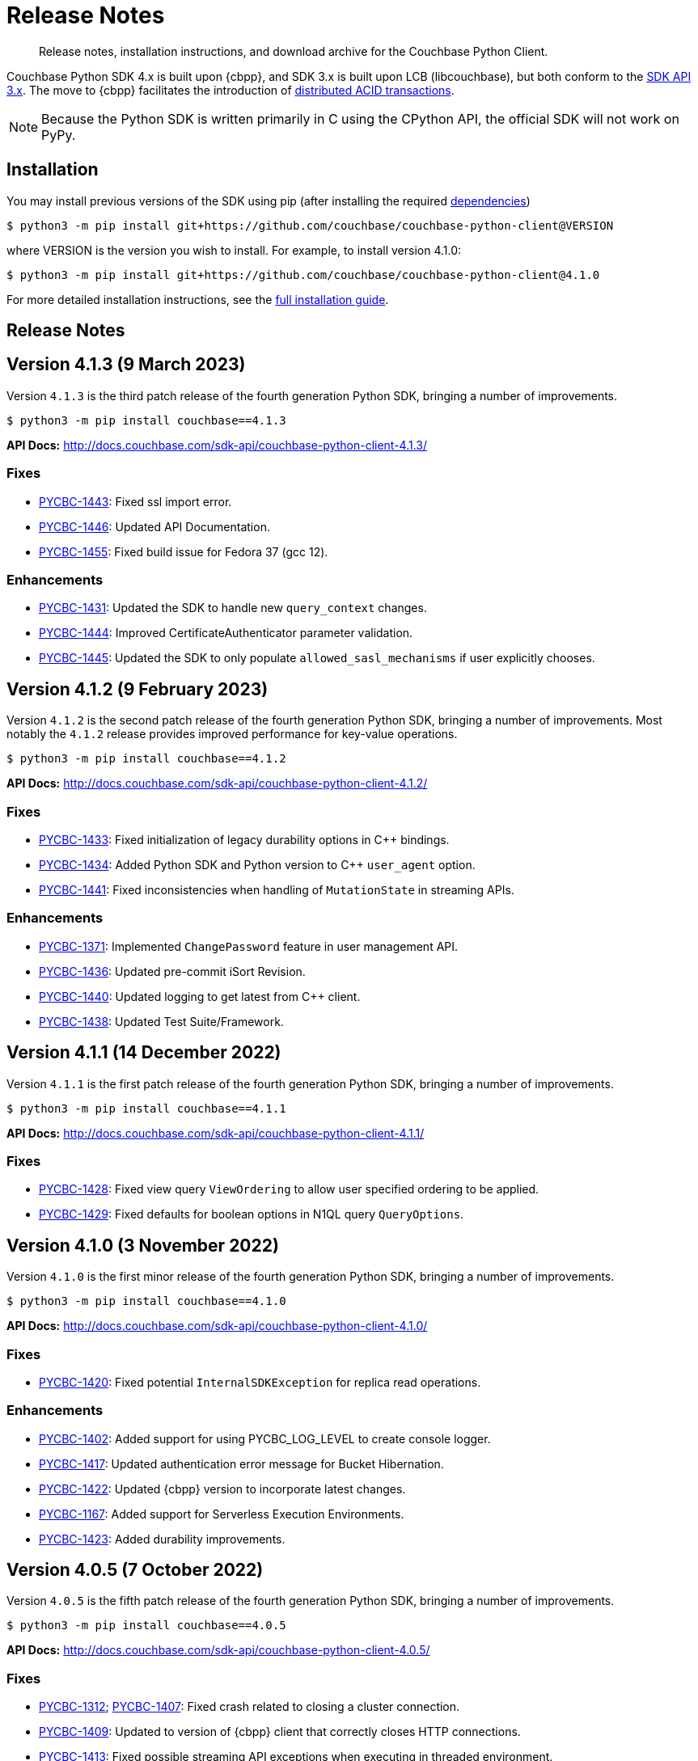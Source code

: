 = Release Notes
:description: Release notes, installation instructions, and download archive for the Couchbase Python Client.
:page-partial:
:page-topic-type: reference
:page-aliases: ROOT:relnotes-python-sdk,ROOT:download-links,ROOT:release-notes,ROOT:sdk-release-notes

// tag::all[]
[abstract]
{description}

Couchbase Python SDK 4.x is built upon {cbpp}, and SDK 3.x is built upon LCB (libcouchbase), but both conform to the xref:project-docs:compatibility.adoc#api-version[SDK API 3.x].
The move to {cbpp} facilitates the introduction of xref:howtos:distributed-acid-transactions-from-the-sdk.adoc[distributed ACID transactions].

NOTE: Because the Python SDK is written primarily in C using the CPython API, the official SDK will not work on PyPy.


== Installation

You may install previous versions of the SDK using pip (after installing the required xref:hello-world:start-using-sdk.adoc[dependencies])

[source,console]
----
$ python3 -m pip install git+https://github.com/couchbase/couchbase-python-client@VERSION
----

where VERSION is the version you wish to install. 
For example, to install version 4.1.0:

[source,console]
----
$ python3 -m pip install git+https://github.com/couchbase/couchbase-python-client@4.1.0
----

For more detailed installation instructions, see the xref:project-docs:sdk-full-installation.adoc[full installation guide].


== Release Notes


== Version 4.1.3 (9 March 2023)

Version `4.1.3` is the third patch release of the fourth generation Python SDK, bringing a number of improvements.

[source,bash]
----
$ python3 -m pip install couchbase==4.1.3
----

*API Docs:* http://docs.couchbase.com/sdk-api/couchbase-python-client-4.1.3/

=== Fixes

* https://issues.couchbase.com/browse/PYCBC-1443[PYCBC-1443]:
Fixed ssl import error.

* https://issues.couchbase.com/browse/PYCBC-1446[PYCBC-1446]:
Updated API Documentation.

* https://issues.couchbase.com/browse/PYCBC-1455[PYCBC-1455]:
Fixed build issue for Fedora 37 (gcc 12).

=== Enhancements

* https://issues.couchbase.com/browse/PYCBC-1431[PYCBC-1431]:
Updated the SDK to handle new `query_context` changes.

* https://issues.couchbase.com/browse/PYCBC-1444[PYCBC-1444]:
Improved CertificateAuthenticator parameter validation.

* https://issues.couchbase.com/browse/PYCBC-1445[PYCBC-1445]:
Updated the SDK to only populate `allowed_sasl_mechanisms` if user explicitly chooses.


== Version 4.1.2 (9 February 2023)

Version `4.1.2` is the second patch release of the fourth generation Python SDK, bringing a number of improvements. Most notably the `4.1.2` release provides improved performance for key-value operations.

[source,bash]
----
$ python3 -m pip install couchbase==4.1.2
----

*API Docs:* http://docs.couchbase.com/sdk-api/couchbase-python-client-4.1.2/

=== Fixes

* https://issues.couchbase.com/browse/PYCBC-1433[PYCBC-1433]:
Fixed initialization of legacy durability options in {cpp} bindings.

* https://issues.couchbase.com/browse/PYCBC-1434[PYCBC-1434]:
Added Python SDK and Python version to {cpp} `user_agent` option.

* https://issues.couchbase.com/browse/PYCBC-1441[PYCBC-1441]:
Fixed inconsistencies when handling of `MutationState` in streaming APIs.

=== Enhancements

* https://issues.couchbase.com/browse/PYCBC-1371[PYCBC-1371]:
Implemented `ChangePassword` feature in user management API.

* https://issues.couchbase.com/browse/PYCBC-1436[PYCBC-1436]:
Updated pre-commit iSort Revision.

* https://issues.couchbase.com/browse/PYCBC-1440[PYCBC-1440]:
Updated logging to get latest from {cpp} client.

* https://issues.couchbase.com/browse/PYCBC-1438[PYCBC-1438]:
Updated Test Suite/Framework.


== Version 4.1.1 (14 December 2022)

Version `4.1.1` is the first patch release of the fourth generation Python SDK, bringing a number of improvements.

[source,bash]
----
$ python3 -m pip install couchbase==4.1.1
----

*API Docs:* http://docs.couchbase.com/sdk-api/couchbase-python-client-4.1.1/

=== Fixes

* https://issues.couchbase.com/browse/PYCBC-1428[PYCBC-1428]:
Fixed view query `ViewOrdering` to allow user specified ordering to be applied.

* https://issues.couchbase.com/browse/PYCBC-1429[PYCBC-1429]:
Fixed defaults for boolean options in N1QL query `QueryOptions`.


== Version 4.1.0 (3 November 2022)

Version `4.1.0` is the first minor release of the fourth generation Python SDK, bringing a number of improvements.

[source,bash]
----
$ python3 -m pip install couchbase==4.1.0
----

*API Docs:* http://docs.couchbase.com/sdk-api/couchbase-python-client-4.1.0/

=== Fixes

* https://issues.couchbase.com/browse/PYCBC-1420[PYCBC-1420]:
Fixed potential `InternalSDKException` for replica read operations.

=== Enhancements

* https://issues.couchbase.com/browse/PYCBC-1402[PYCBC-1402]:
Added support for using PYCBC_LOG_LEVEL to create console logger.

* https://issues.couchbase.com/browse/PYCBC-1417[PYCBC-1417]:
Updated authentication error message for Bucket Hibernation.

* https://issues.couchbase.com/browse/PYCBC-1422[PYCBC-1422]:
Updated {cbpp} version to incorporate latest changes.

* https://issues.couchbase.com/browse/PYCBC-1167[PYCBC-1167]:
Added support for Serverless Execution Environments.

* https://issues.couchbase.com/browse/PYCBC-1423[PYCBC-1423]:
Added durability improvements.


== Version 4.0.5 (7 October 2022)

Version `4.0.5` is the fifth patch release of the fourth generation Python SDK, bringing a number of improvements.

[source,bash]
----
$ python3 -m pip install couchbase==4.0.5
----

*API Docs:* http://docs.couchbase.com/sdk-api/couchbase-python-client-4.0.5/

=== Fixes

* https://issues.couchbase.com/browse/PYCBC-1312[PYCBC-1312];
https://issues.couchbase.com/browse/PYCBC-1407[PYCBC-1407]:
Fixed crash related to closing a cluster connection.

* https://issues.couchbase.com/browse/PYCBC-1409[PYCBC-1409]:
Updated to version of {cbpp} client that correctly closes HTTP connections.

* https://issues.couchbase.com/browse/PYCBC-1413[PYCBC-1413]:
Fixed possible streaming API exceptions when executing in threaded environment.

* https://issues.couchbase.com/browse/PYCBC-1415[PYCBC-1415]:
Updated async APIs to use correct future chaining method for read KV operations.

* https://issues.couchbase.com/browse/PYCBC-1416[PYCBC-1416]:
Fixed `txcouchbase` search API.

=== Enhancements

* https://issues.couchbase.com/browse/PYCBC-1405[PYCBC-1405]:
Updated legacy durability to use the internal {cbpp} client API.

* https://issues.couchbase.com/browse/PYCBC-1406[PYCBC-1406]:
Updated replica reads to use the internal {cbpp} client API.

* https://issues.couchbase.com/browse/PYCBC-1411[PYCBC-1411]:
Added support for LDAP authentication.

== Version 4.0.4 (8 September 2022)

Version `4.0.4` is the fourth patch release of the fourth generation Python SDK, bringing a number of improvements.
Most notably the `4.0.4` release added legacy durability to mutation operations, tracing, and metrics.

[source,bash]
----
$ python3 -m pip install couchbase==4.0.4
----

*API Docs:* http://docs.couchbase.com/sdk-api/couchbase-python-client-4.0.4/

=== Fixes

* https://issues.couchbase.com/browse/PYCBC-1398[PYCBC-1398]:
Fixed potential crash when accessing `error_context` from a `base_exception` object.

=== Enhancements

* https://issues.couchbase.com/browse/PYCBC-1261[PYCBC-1261]:
Added Tracing API, including the ability to use an external tracer such as OpenTelemetry.

* https://issues.couchbase.com/browse/PYCBC-1276[PYCBC-1276]:
Added legacy durability to mutation operations.
This allows the use of client durability within operations that allow for a durability option.

* https://issues.couchbase.com/browse/PYCBC-1399[PYCBC-1399]:
Added Metrics API -- users can now provide a custom meter for logging metrics. 

* https://issues.couchbase.com/browse/PYCBC-1391[PYCBC-1391]:
Removed `_raw_metrics` property from streaming API Metrics result objects.

* https://issues.couchbase.com/browse/PYCBC-1392[PYCBC-1392]:
Updated `collection.exists()` logic to align with a recent change in the underlying {cbpp} client.
Users will no longer see an error if a document doesn't exist, instead the `resp.exists()` method will be needed to determine whether a document is there or not.

* https://issues.couchbase.com/browse/PYCBC-1395[PYCBC-1395]:
Updated build deferred index logic to align with recent change in {cbpp} client.


== Version 4.0.3 (2 August 2022)

Version `4.0.3` is the third patch release of the fourth generation Python SDK, bringing a number of improvements.
Most notably the `4.0.3` release added key-value replica read operations and improved memory performance.

[source,bash]
----
$ python3 -m pip install couchbase==4.0.3
----

*API Docs:* http://docs.couchbase.com/sdk-api/couchbase-python-client-4.0.3/

=== Fixes

* https://issues.couchbase.com/browse/PYCBC-1201[PYCBC-1201];
https://issues.couchbase.com/browse/PYCBC-1282[PYCBC-1282];
https://issues.couchbase.com/browse/PYCBC-1382[PYCBC-1382]
Fixed memory leak in key-value Result objects.

* https://issues.couchbase.com/browse/PYCBC-1383[PYCBC-1383]:
Fixed memory leak in key-value Exception objects.

* https://issues.couchbase.com/browse/PYCBC-1386[PYCBC-1386]:
Fixed OpenSSL discovery for MacOS M1 platforms.

* https://issues.couchbase.com/browse/PYCBC-1389[PYCBC-1389]:
Removed typing-extensions dependency.

* https://issues.couchbase.com/browse/PYCBC-1390[PYCBC-1390]:
Fixed Search query results to forward metrics for user access.

=== Enhancements

* https://issues.couchbase.com/browse/PYCBC-1257[PYCBC-1257]:
Added replica reads.

* https://issues.couchbase.com/browse/PYCBC-1385[PYCBC-1385]:
Updated {cbpp} version.

* https://issues.couchbase.com/browse/PYCBC-1137[PYCBC-1137]:
Deprecated the `CounterResult` CAS property.

=== Known Issues

* https://issues.couchbase.com/browse/PYCBC-1261[PYCBC-1261]:
Distributed tracing is not yet supported.

* https://issues.couchbase.com/browse/PYCBC-1276[PYCBC-1276]:
Legacy durability operations are not yet supported.

* https://issues.couchbase.com/browse/PYCBC-1290[PYCBC-1290]:
Transactions for `txcouchbase` are not yet supported.

* https://issues.couchbase.com/browse/PYCBC-1321[PYCBC-1321]:
API docs for `txcouchbase` API are not yet available.


== Version 4.0.2 (29 June 2022)

Version `4.0.2` is the second patch release of the fourth generation Python SDK, bringing a number of improvements.
Most notably the `4.0.2` release provides manylinux wheels which significantly improves the installation process on Linux platforms.

[source,console]
----
$ python3 -m pip install couchbase==4.0.2
----

*API Docs:* http://docs.couchbase.com/sdk-api/couchbase-python-client-4.0.2/

=== Fixes

* https://issues.couchbase.com/browse/PYCBC-1370[PYCBC-1370]:
Added environment variables to direct CMake to use specified Python3 version.

* https://issues.couchbase.com/browse/PYCBC-1374[PYCBC-1374]:
Added option to dynamically link stdc++ libs.

=== Enhancements

* https://issues.couchbase.com/browse/PYCBC-628[PYCBC-628];
https://issues.couchbase.com/browse/PYCBC-1330[PYCBC-1330];
https://issues.couchbase.com/browse/PYCBC-1367[PYCBC-1367]:
Added manylinux wheels.

* https://issues.couchbase.com/browse/PYCBC-1232[PYCBC-1232];
https://issues.couchbase.com/browse/PYCBC-1368[PYCBC-1368]:
Created custom spdlog sink for pass-through logging to python logging.

* https://issues.couchbase.com/browse/PYCBC-1373[PYCBC-1373]:
Provided example Linux build system Dockerfiles.

* https://issues.couchbase.com/browse/PYCBC-1332[PYCBC-1332]:
Added formatting and linting to CI pipeline.

=== Known Issues

* https://issues.couchbase.com/browse/PYCBC-1257[PYCBC-1257]:
Replica reads are not yet supported.

* https://issues.couchbase.com/browse/PYCBC-1261[PYCBC-1261]:
Distributed tracing is not yet supported.

* https://issues.couchbase.com/browse/PYCBC-1276[PYCBC-1276]:
Legacy durability operations are not yet supported.

* https://issues.couchbase.com/browse/PYCBC-1290[PYCBC-1290]:
Transactions for txcouchbase are not yet supported.

* https://issues.couchbase.com/browse/PYCBC-1321[PYCBC-1321]:
API docs for txcouchbase API are not yet available.


== Version 4.0.1 (9 June 2022)

Version 4.0.1 is the first patch release of the fourth generation Python SDK, bringing a number of improvements.

[source,bash]
----
$ python3 -m pip install couchbase==4.0.1
----

*API Docs:* http://docs.couchbase.com/sdk-api/couchbase-python-client-4.0.1/

=== Fixes

* https://issues.couchbase.com/browse/PYCBC-1324[PYCBC-1324]:
Fixed N1QL Query options `scan_wait/scan_cap` misspelling.

* https://issues.couchbase.com/browse/PYCBC-1335[PYCBC-1335]:
Fixed issue where positional and named parameters were not used in `TransactionQueryOptions`.

* https://issues.couchbase.com/browse/PYCBC-1336[PYCBC-1336]:
Fixed crash when using `ViewOptions` keys parameter.

* https://issues.couchbase.com/browse/PYCBC-1342[PYCBC-1342]:
Fixed the txcouchbase API Bucket Management API.

* https://issues.couchbase.com/browse/PYCBC-1343[PYCBC-1343]:
Fixed the txcouchbase Collection Management API.

=== Enhancements

* https://issues.couchbase.com/browse/PYCBC-1328[PYCBC-1328]
Implemented txcouchbase test suite.

* https://issues.couchbase.com/browse/PYCBC-1320[PYCBC-1320]:
Added acouchbase core API Docs.

* https://issues.couchbase.com/browse/PYCBC-1329[PYCBC-1329]:
Cleaned up the acouchbase API test suite.

* https://issues.couchbase.com/browse/PYCBC-1331[PYCBC-1331]:
Updated streaming API options tests to validate all parameters.

* https://issues.couchbase.com/browse/PYCBC-1333[PYCBC-1333]:
Updated README, API docs for 4.0.1 release.

* https://issues.couchbase.com/browse/PYCBC-1334[PYCBC-1334]:
Cleaned up couchbase API test suite.

* https://issues.couchbase.com/browse/PYCBC-1358[PYCBC-1358]:
Updated Windows wheel to dynamically link against OpenSSL.

=== Known Issues

* https://issues.couchbase.com/browse/PYCBC-1232[PYCBC-1232]:
Core IO logging is not forwarded through to Python.

* https://issues.couchbase.com/browse/PYCBC-1257[PYCBC-1257]:
Replica reads are not yet supported.

* https://issues.couchbase.com/browse/PYCBC-1261[PYCBC-1261]:
Distributed tracing is not yet supported.

* https://issues.couchbase.com/browse/PYCBC-1276[PYCBC-1276]:
Legacy durability operations are not yet supported.

* https://issues.couchbase.com/browse/PYCBC-1290[PYCBC-1290]:
Transactions for txcouchbase are not yet supported.

* https://issues.couchbase.com/browse/PYCBC-1321[PYCBC-1321]:
API docs for txcouchbase API are not yet available.


== Version 4.0.0 (6 May 2022)

Version 4.0.0 is the first major release of the next generation Python SDK, built on the Couchbase++ library -- featuring multi-document distributed ACID transactions, and bringing a number of improvements to the SDK.

[source,console]
----
$ python3 -m pip install couchbase==4.0.0
----

*API Docs:* http://docs.couchbase.com/sdk-api/couchbase-python-client-4.0.0/

=== New Features

* Support for distributed transactions has now been implemented.
* Reimplemented the library using couchbase++.
* Improved alignment between couchbase, acouchbase and txcouchbase APIs.
* Support for Python versions 3.7 - 3.10.
* Improved API documentation.

=== Fixes

* https://issues.couchbase.com/browse/PYCBC-849[PYCBC-849]:
Implemented wait until ready.

* https://issues.couchbase.com/browse/PYCBC-1146[PYCBC-1146]:
Aligned multi key-value methods with couchbase API.

* https://issues.couchbase.com/browse/PYCBC-1280[PYCBC-1280]:
Fixed implementation of the `CertificateAuthenticator`.

* https://issues.couchbase.com/browse/PYCBC-1296[PYCBC-1296]:
Updated `SearchRow` to not print locations when not included.

=== Known Issues

* https://issues.couchbase.com/browse/PYCBC-1232[PYCBC-1232]:
Core IO logging is not forwarded through to Python.

* https://issues.couchbase.com/browse/PYCBC-1257[PYCBC-1257]:
Replica reads are not yet supported.

* https://issues.couchbase.com/browse/PYCBC-1261[PYCBC-1261]:
Distributed tracing is not yet supported.

* https://issues.couchbase.com/browse/PYCBC-1276[PYCBC-1276]:
Legacy durability operations are not yet supported.

* https://issues.couchbase.com/browse/PYCBC-1290[PYCBC-1290]:
Transactions for txcouchbase are not yet supported.

* https://issues.couchbase.com/browse/PYCBC-1319[PYCBC-1319]:
Management APIs for txcouchbase are not yet supported.

* https://issues.couchbase.com/browse/PYCBC-1320[PYCBC-1320]:
API docs for acouchbase API are not yet available.

* https://issues.couchbase.com/browse/PYCBC-1321[PYCBC-1321]:
API docs for txcouchbase API are not yet available.

* https://issues.couchbase.com/browse/PYCBC-1322[PYCBC-1322]:
Scoped transactional queries currently throw a `TransactionFailed` error.







////

// Don't think we really need this?

== Upgrading to 4.x

Python SDK 4.x automatically bundles Couchbase++ (downloading and building it if necessary).
Generally, there is no need to download and install it separately, and we recommend using the built-in Couchbase++.
There are binary Python wheels provided for Windows, and for Mac.
////


== Older Releases

For documentation on older releases please refer to the xref:3.2@python-sdk:project-docs:sdk-release-notes.adoc[3.x release notes] page.
// end::all[] 
